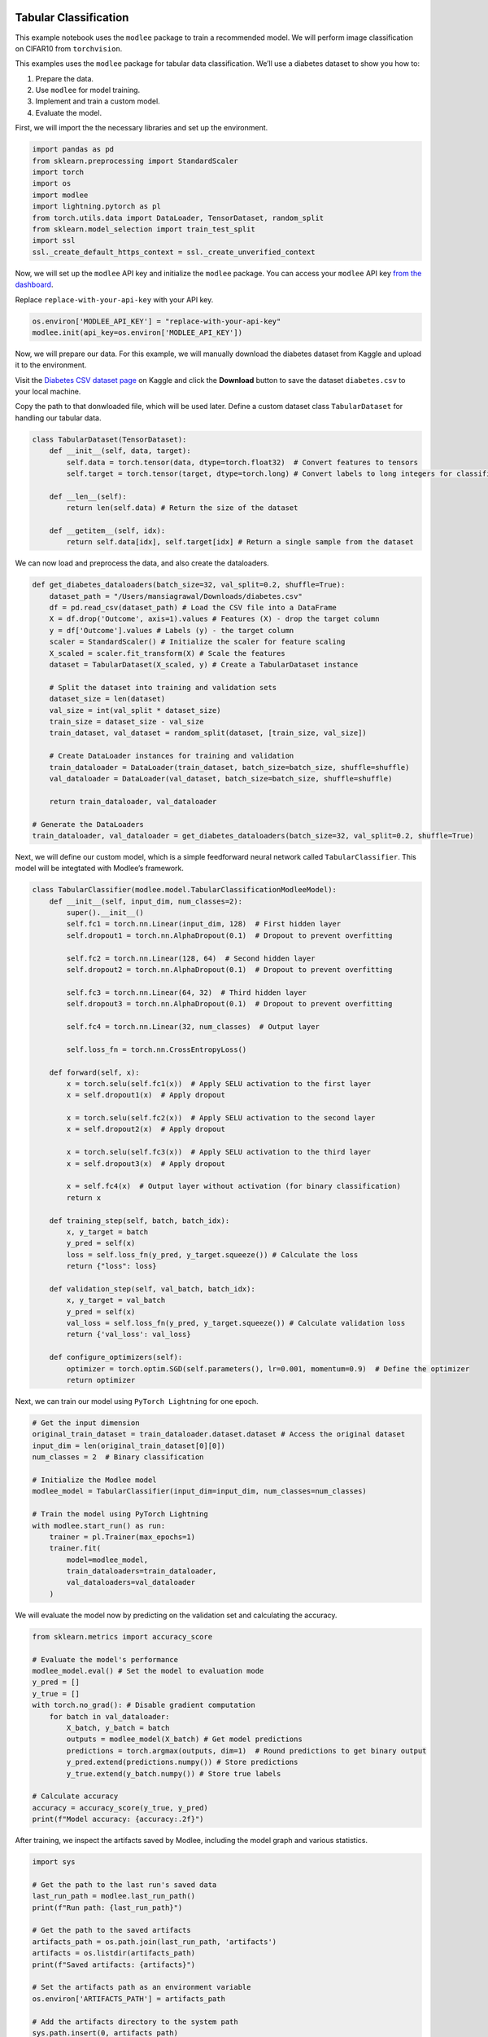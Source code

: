 |image1|

.. |image1| image:: https://github.com/mansiagr4/gifs/raw/main/new_small_logo.svg

Tabular Classification
======================

This example notebook uses the ``modlee`` package to train a recommended
model. We will perform image classification on CIFAR10 from
``torchvision``.

This examples uses the ``modlee`` package for tabular data
classification. We’ll use a diabetes dataset to show you how to:

1. Prepare the data.
2. Use ``modlee`` for model training.
3. Implement and train a custom model.
4. Evaluate the model.

|Open in Colab|

First, we will import the the necessary libraries and set up the
environment.

.. code:: python

   import pandas as pd
   from sklearn.preprocessing import StandardScaler
   import torch
   import os
   import modlee
   import lightning.pytorch as pl
   from torch.utils.data import DataLoader, TensorDataset, random_split
   from sklearn.model_selection import train_test_split
   import ssl
   ssl._create_default_https_context = ssl._create_unverified_context

Now, we will set up the ``modlee`` API key and initialize the ``modlee``
package. You can access your ``modlee`` API key `from the
dashboard <https://www.dashboard.modlee.ai/>`__.

Replace ``replace-with-your-api-key`` with your API key.

.. code:: python

   os.environ['MODLEE_API_KEY'] = "replace-with-your-api-key"
   modlee.init(api_key=os.environ['MODLEE_API_KEY'])

Now, we will prepare our data. For this example, we will manually
download the diabetes dataset from Kaggle and upload it to the
environment.

Visit the `Diabetes CSV dataset
page <https://www.kaggle.com/datasets/saurabh00007/diabetescsv>`__ on
Kaggle and click the **Download** button to save the dataset
``diabetes.csv`` to your local machine.

Copy the path to that donwloaded file, which will be used later. Define
a custom dataset class ``TabularDataset`` for handling our tabular data.

.. code:: python

   class TabularDataset(TensorDataset):
       def __init__(self, data, target):
           self.data = torch.tensor(data, dtype=torch.float32)  # Convert features to tensors
           self.target = torch.tensor(target, dtype=torch.long) # Convert labels to long integers for classification

       def __len__(self):
           return len(self.data) # Return the size of the dataset

       def __getitem__(self, idx):
           return self.data[idx], self.target[idx] # Return a single sample from the dataset

We can now load and preprocess the data, and also create the
dataloaders.

.. code:: python


   def get_diabetes_dataloaders(batch_size=32, val_split=0.2, shuffle=True):
       dataset_path = "/Users/mansiagrawal/Downloads/diabetes.csv"
       df = pd.read_csv(dataset_path) # Load the CSV file into a DataFrame
       X = df.drop('Outcome', axis=1).values # Features (X) - drop the target column
       y = df['Outcome'].values # Labels (y) - the target column
       scaler = StandardScaler() # Initialize the scaler for feature scaling
       X_scaled = scaler.fit_transform(X) # Scale the features
       dataset = TabularDataset(X_scaled, y) # Create a TabularDataset instance

       # Split the dataset into training and validation sets
       dataset_size = len(dataset)
       val_size = int(val_split * dataset_size)
       train_size = dataset_size - val_size
       train_dataset, val_dataset = random_split(dataset, [train_size, val_size])

       # Create DataLoader instances for training and validation
       train_dataloader = DataLoader(train_dataset, batch_size=batch_size, shuffle=shuffle)
       val_dataloader = DataLoader(val_dataset, batch_size=batch_size, shuffle=shuffle)

       return train_dataloader, val_dataloader

   # Generate the DataLoaders
   train_dataloader, val_dataloader = get_diabetes_dataloaders(batch_size=32, val_split=0.2, shuffle=True)

Next, we will define our custom model, which is a simple feedforward
neural network called ``TabularClassifier``. This model will be
integtated with Modlee’s framework.

.. code:: python

   class TabularClassifier(modlee.model.TabularClassificationModleeModel):
       def __init__(self, input_dim, num_classes=2):
           super().__init__()
           self.fc1 = torch.nn.Linear(input_dim, 128)  # First hidden layer
           self.dropout1 = torch.nn.AlphaDropout(0.1)  # Dropout to prevent overfitting

           self.fc2 = torch.nn.Linear(128, 64)  # Second hidden layer
           self.dropout2 = torch.nn.AlphaDropout(0.1)  # Dropout to prevent overfitting

           self.fc3 = torch.nn.Linear(64, 32)  # Third hidden layer
           self.dropout3 = torch.nn.AlphaDropout(0.1)  # Dropout to prevent overfitting

           self.fc4 = torch.nn.Linear(32, num_classes)  # Output layer

           self.loss_fn = torch.nn.CrossEntropyLoss()

       def forward(self, x):
           x = torch.selu(self.fc1(x))  # Apply SELU activation to the first layer
           x = self.dropout1(x)  # Apply dropout

           x = torch.selu(self.fc2(x))  # Apply SELU activation to the second layer
           x = self.dropout2(x)  # Apply dropout

           x = torch.selu(self.fc3(x))  # Apply SELU activation to the third layer
           x = self.dropout3(x)  # Apply dropout

           x = self.fc4(x)  # Output layer without activation (for binary classification)
           return x
       
       def training_step(self, batch, batch_idx):
           x, y_target = batch
           y_pred = self(x)
           loss = self.loss_fn(y_pred, y_target.squeeze()) # Calculate the loss
           return {"loss": loss}

       def validation_step(self, val_batch, batch_idx):
           x, y_target = val_batch
           y_pred = self(x)
           val_loss = self.loss_fn(y_pred, y_target.squeeze()) # Calculate validation loss
           return {'val_loss': val_loss}

       def configure_optimizers(self):
           optimizer = torch.optim.SGD(self.parameters(), lr=0.001, momentum=0.9)  # Define the optimizer
           return optimizer

Next, we can train our model using ``PyTorch Lightning`` for one epoch.

.. code:: python

   # Get the input dimension
   original_train_dataset = train_dataloader.dataset.dataset # Access the original dataset
   input_dim = len(original_train_dataset[0][0])
   num_classes = 2  # Binary classification

   # Initialize the Modlee model
   modlee_model = TabularClassifier(input_dim=input_dim, num_classes=num_classes)

   # Train the model using PyTorch Lightning
   with modlee.start_run() as run:
       trainer = pl.Trainer(max_epochs=1)
       trainer.fit(
           model=modlee_model,
           train_dataloaders=train_dataloader,
           val_dataloaders=val_dataloader
       )

We will evaluate the model now by predicting on the validation set and
calculating the accuracy.

.. code:: python

   from sklearn.metrics import accuracy_score

   # Evaluate the model's performance
   modlee_model.eval() # Set the model to evaluation mode
   y_pred = []
   y_true = []
   with torch.no_grad(): # Disable gradient computation
       for batch in val_dataloader:
           X_batch, y_batch = batch
           outputs = modlee_model(X_batch) # Get model predictions
           predictions = torch.argmax(outputs, dim=1)  # Round predictions to get binary output
           y_pred.extend(predictions.numpy()) # Store predictions
           y_true.extend(y_batch.numpy()) # Store true labels

   # Calculate accuracy
   accuracy = accuracy_score(y_true, y_pred)
   print(f"Model accuracy: {accuracy:.2f}")

After training, we inspect the artifacts saved by Modlee, including the
model graph and various statistics.

.. code:: python

   import sys

   # Get the path to the last run's saved data
   last_run_path = modlee.last_run_path()
   print(f"Run path: {last_run_path}")

   # Get the path to the saved artifacts
   artifacts_path = os.path.join(last_run_path, 'artifacts')
   artifacts = os.listdir(artifacts_path)
   print(f"Saved artifacts: {artifacts}")

   # Set the artifacts path as an environment variable
   os.environ['ARTIFACTS_PATH'] = artifacts_path

   # Add the artifacts directory to the system path
   sys.path.insert(0, artifacts_path)

.. code:: python

   # Print out the first few lines of the model
   print("Model graph:")

.. code:: shell

   !sed -n -e 1,15p $ARTIFACTS_PATH/model_graph.py
   !echo "        ..."
   !sed -n -e 58,68p $ARTIFACTS_PATH/model_graph.py
   !echo "        ..."

.. code:: python

   # Print the first lines of the data metafeatures
   print("Data metafeatures:")

.. code:: shell

   !head -20 $ARTIFACTS_PATH/stats_rep

.. |Open in Colab| image:: https://colab.research.google.com/assets/colab-badge.svg
   :target: https://colab.research.google.com/drive/1rf9BOCFADV2BtyY6xCDIu2JGz-na96t1?authuser=1#scrollTo=Qx9LuWnomG_5
